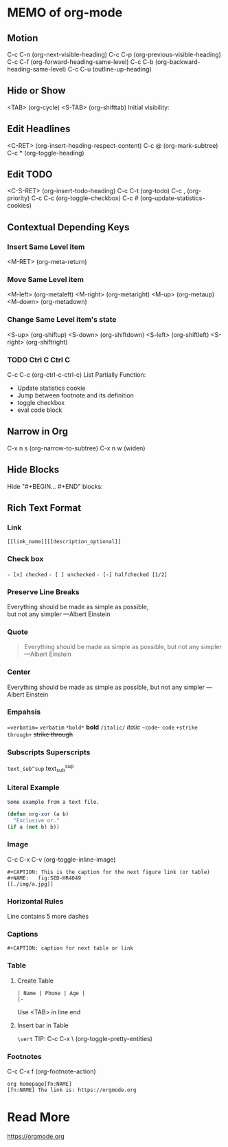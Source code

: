 * MEMO of org-mode
** Motion
   C-c C-n (org-next-visible-heading)
   C-c C-p (org-previous-visible-heading)
   C-c C-f (org-forward-heading-same-level)
   C-c C-b (org-backward-heading-same-level)
   C-c C-u (outline-up-heading)
** Hide or Show
   <TAB> (org-cycle)
   <S-TAB> (org-shifttab)
   Initial visibility:
   #+BEGIN_SRC: org
   #+STARTUP: overview
   #+STARTUP: content
   #+STARTUP: showall
   #+STARTUP: showeverything
   #+END_SRC

** Edit Headlines
   <C-RET> (org-insert-heading-respect-content)
   C-c @ (org-mark-subtree)
   C-c * (org-toggle-heading)

** Edit TODO
   <C-S-RET> (org-insert-todo-heading)
   C-c C-t (org-todo)
   C-c , (org-priority)
   C-c C-c (org-toggle-checkbox)
   C-c # (org-update-statistics-cookies)

** Contextual Depending Keys
*** Insert Same Level item
    <M-RET> (org-meta-return)

*** Move Same Level item
    <M-left> (org-metaleft)
    <M-right> (org-metaright)
    <M-up> (org-metaup)
    <M-down> (org-metadown)
*** Change Same Level item's state
    <S-up> (org-shiftup)
    <S-down> (org-shiftdown)
    <S-left> (org-shiftleft)
    <S-right> (org-shiftright)
*** TODO Ctrl C Ctrl C
    C-c C-c (org-ctrl-c-ctrl-c)
    List Partially Function:
    - Update statistics cookie
    - Jump between footnote and its definition
    - toggle checkbox
    - eval code block

** Narrow in Org
   C-x n s (org-narrow-to-subtree)
   C-x n w (widen)

** Hide Blocks
   Hide "#+BEGIN... #+END" blocks:
   #+BEGIN_SRC: org
   #+STARTUP: hideblocks
   #+STARTUP: nohideblocks
   #+END_SRC

** Rich Text Format
*** Link
    =[[link_name]][[description_optional]]=
*** Check box
    =- [x] checked=
    =- [ ] unchecked=
    =- [-] halfchecked [1/2]=
*** Preserve Line Breaks
    #+BEGIN_VERSE
Everything should be made as simple as possible,
but not any simpler ---Albert Einstein
    #+END_VERSE
*** Quote
    #+BEGIN_QUOTE
    Everything should be made as simple as possible,
    but not any simpler ---Albert Einstein
    #+END_QUOTE
*** Center
    #+BEGIN_CENTER
    Everything should be made as simple as possible,
    but not any simpler ---Albert Einstein
    #+END_CENTER
*** Empahsis
    ==verbatim==   =verbatim=
    =*bold*=      *bold*
    =/italic/=    /italic/
    =~code~=      ~code~
    =+strike through+= +strike through+
*** Subscripts Superscripts
    =text_sub^sup=   text_sub^sup
*** Literal Example
    #+BEGIN_EXAMPLE
      Some example from a text file.
    #+END_EXAMPLE
    #+BEGIN_SRC emacs-lisp
    (defun org-xor (a b)
      "Exclusive or."
    (if a (not b) b))
    #+END_SRC
*** Image
    C-c C-x C-v (org-toggle-inline-image)
    #+BEGIN_EXAMPLE
    #+CAPTION: This is the caption for the next figure link (or table)
    #+NAME:   fig:SED-HR4049
    [[./img/a.jpg]]
    #+END_EXAMPLE
*** Horizontal Rules
    Line contains 5 more dashes
*** Captions
    #+BEGIN_EXAMPLE
    #+CAPTION: caption for next table or link
    #+END_EXAMPLE
*** Table
**** Create Table
     #+BEGIN_EXAMPLE
     | Name | Phone | Age |
     |-
     #+END_EXAMPLE
     Use <TAB> in line end
**** Insert bar in Table
     =\vert=
     TIP: C-c C-x \ (org-toggle-pretty-entities)
*** Footnotes
    C-c C-x f (org-footnote-action)
    #+BEGIN_EXAMPLE
    org homepage[fn:NAME]
    [fn:NAME] The link is: https://orgmode.org
    #+END_EXAMPLE

* Read More
  https://orgmode.org

  # Local Variables:
  # indent-tabs-mode: nil
  # buffer-read-only: t
  # coding: utf-8
  # End:
  # m-org-mode.org ends here
